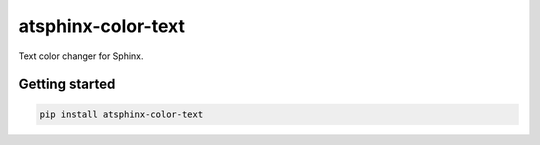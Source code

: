 ===================
atsphinx-color-text
===================

Text color changer for Sphinx.

Getting started
===============

.. code:: console

   pip install atsphinx-color-text

